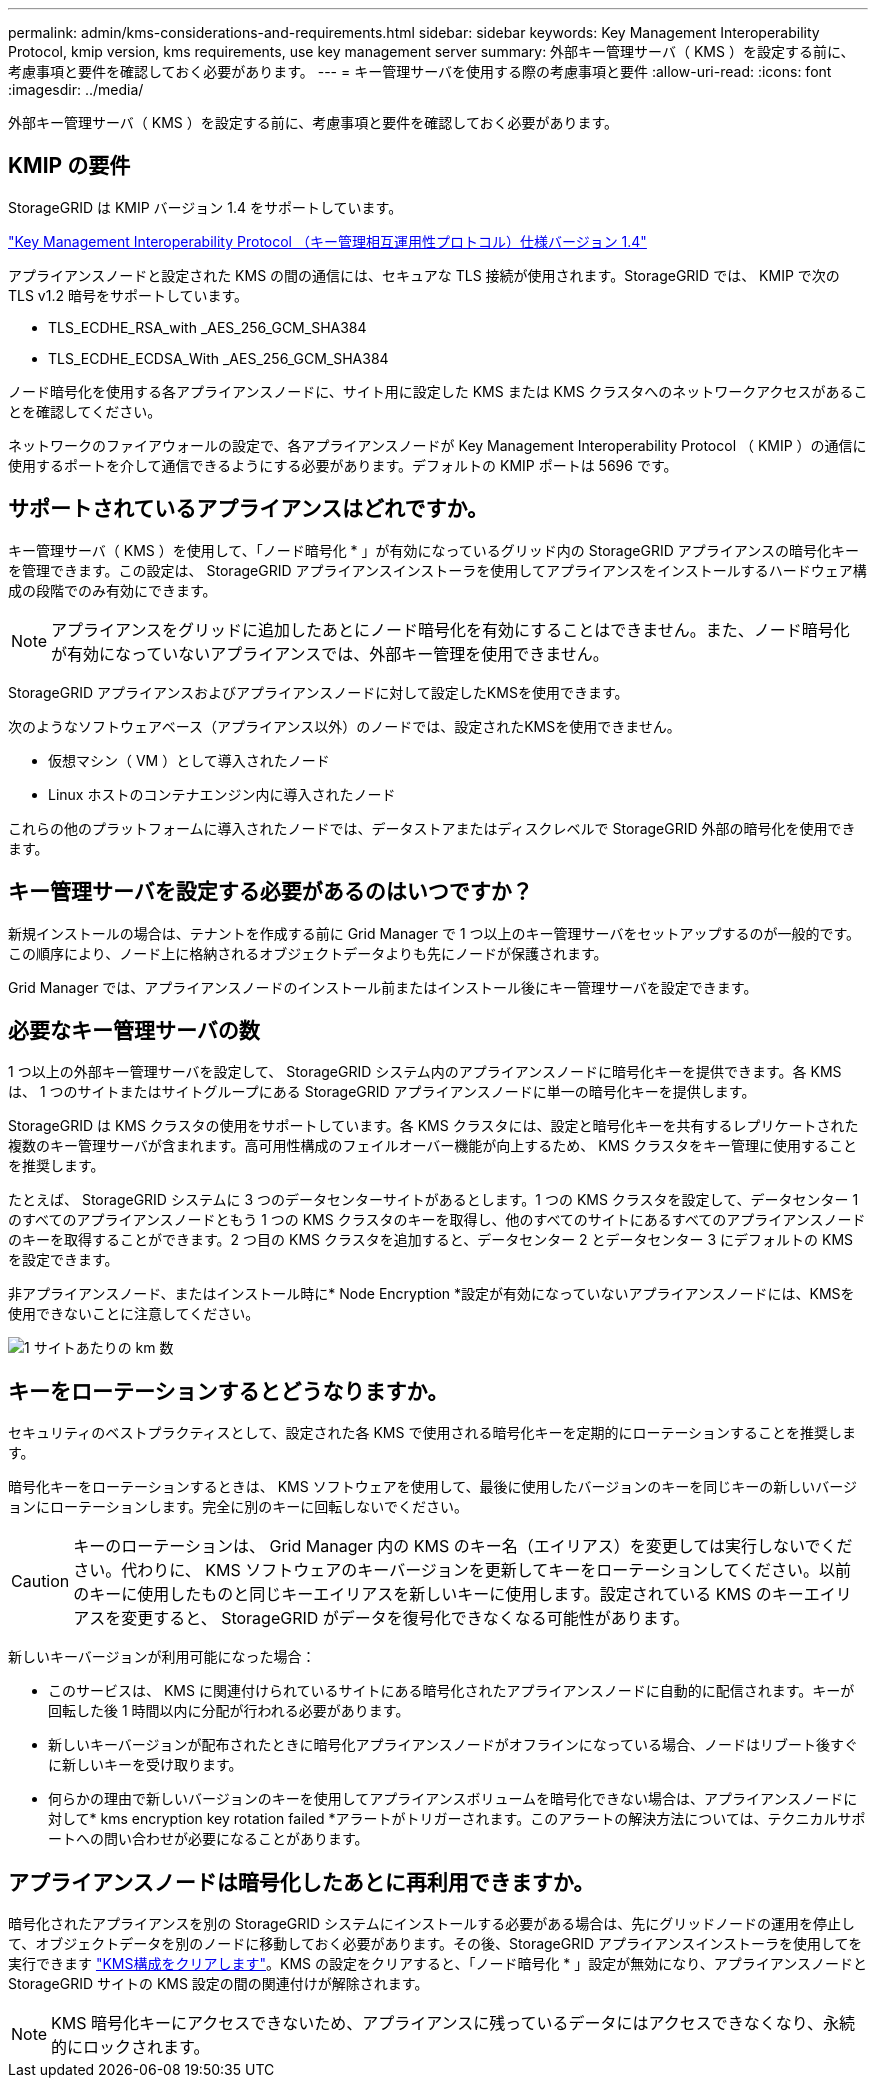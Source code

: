 ---
permalink: admin/kms-considerations-and-requirements.html 
sidebar: sidebar 
keywords: Key Management Interoperability Protocol, kmip version, kms requirements, use key management server 
summary: 外部キー管理サーバ（ KMS ）を設定する前に、考慮事項と要件を確認しておく必要があります。 
---
= キー管理サーバを使用する際の考慮事項と要件
:allow-uri-read: 
:icons: font
:imagesdir: ../media/


[role="lead"]
外部キー管理サーバ（ KMS ）を設定する前に、考慮事項と要件を確認しておく必要があります。



== KMIP の要件

StorageGRID は KMIP バージョン 1.4 をサポートしています。

http://docs.oasis-open.org/kmip/spec/v1.4/os/kmip-spec-v1.4-os.html["Key Management Interoperability Protocol （キー管理相互運用性プロトコル）仕様バージョン 1.4"^]

アプライアンスノードと設定された KMS の間の通信には、セキュアな TLS 接続が使用されます。StorageGRID では、 KMIP で次の TLS v1.2 暗号をサポートしています。

* TLS_ECDHE_RSA_with _AES_256_GCM_SHA384
* TLS_ECDHE_ECDSA_With _AES_256_GCM_SHA384


ノード暗号化を使用する各アプライアンスノードに、サイト用に設定した KMS または KMS クラスタへのネットワークアクセスがあることを確認してください。

ネットワークのファイアウォールの設定で、各アプライアンスノードが Key Management Interoperability Protocol （ KMIP ）の通信に使用するポートを介して通信できるようにする必要があります。デフォルトの KMIP ポートは 5696 です。



== サポートされているアプライアンスはどれですか。

キー管理サーバ（ KMS ）を使用して、「ノード暗号化 * 」が有効になっているグリッド内の StorageGRID アプライアンスの暗号化キーを管理できます。この設定は、 StorageGRID アプライアンスインストーラを使用してアプライアンスをインストールするハードウェア構成の段階でのみ有効にできます。


NOTE: アプライアンスをグリッドに追加したあとにノード暗号化を有効にすることはできません。また、ノード暗号化が有効になっていないアプライアンスでは、外部キー管理を使用できません。

StorageGRID アプライアンスおよびアプライアンスノードに対して設定したKMSを使用できます。

次のようなソフトウェアベース（アプライアンス以外）のノードでは、設定されたKMSを使用できません。

* 仮想マシン（ VM ）として導入されたノード
* Linux ホストのコンテナエンジン内に導入されたノード


これらの他のプラットフォームに導入されたノードでは、データストアまたはディスクレベルで StorageGRID 外部の暗号化を使用できます。



== キー管理サーバを設定する必要があるのはいつですか？

新規インストールの場合は、テナントを作成する前に Grid Manager で 1 つ以上のキー管理サーバをセットアップするのが一般的です。この順序により、ノード上に格納されるオブジェクトデータよりも先にノードが保護されます。

Grid Manager では、アプライアンスノードのインストール前またはインストール後にキー管理サーバを設定できます。



== 必要なキー管理サーバの数

1 つ以上の外部キー管理サーバを設定して、 StorageGRID システム内のアプライアンスノードに暗号化キーを提供できます。各 KMS は、 1 つのサイトまたはサイトグループにある StorageGRID アプライアンスノードに単一の暗号化キーを提供します。

StorageGRID は KMS クラスタの使用をサポートしています。各 KMS クラスタには、設定と暗号化キーを共有するレプリケートされた複数のキー管理サーバが含まれます。高可用性構成のフェイルオーバー機能が向上するため、 KMS クラスタをキー管理に使用することを推奨します。

たとえば、 StorageGRID システムに 3 つのデータセンターサイトがあるとします。1 つの KMS クラスタを設定して、データセンター 1 のすべてのアプライアンスノードともう 1 つの KMS クラスタのキーを取得し、他のすべてのサイトにあるすべてのアプライアンスノードのキーを取得することができます。2 つ目の KMS クラスタを追加すると、データセンター 2 とデータセンター 3 にデフォルトの KMS を設定できます。

非アプライアンスノード、またはインストール時に* Node Encryption *設定が有効になっていないアプライアンスノードには、KMSを使用できないことに注意してください。

image::../media/kms_per_site.png[1 サイトあたりの km 数]



== キーをローテーションするとどうなりますか。

セキュリティのベストプラクティスとして、設定された各 KMS で使用される暗号化キーを定期的にローテーションすることを推奨します。

暗号化キーをローテーションするときは、 KMS ソフトウェアを使用して、最後に使用したバージョンのキーを同じキーの新しいバージョンにローテーションします。完全に別のキーに回転しないでください。


CAUTION: キーのローテーションは、 Grid Manager 内の KMS のキー名（エイリアス）を変更しては実行しないでください。代わりに、 KMS ソフトウェアのキーバージョンを更新してキーをローテーションしてください。以前のキーに使用したものと同じキーエイリアスを新しいキーに使用します。設定されている KMS のキーエイリアスを変更すると、 StorageGRID がデータを復号化できなくなる可能性があります。

新しいキーバージョンが利用可能になった場合：

* このサービスは、 KMS に関連付けられているサイトにある暗号化されたアプライアンスノードに自動的に配信されます。キーが回転した後 1 時間以内に分配が行われる必要があります。
* 新しいキーバージョンが配布されたときに暗号化アプライアンスノードがオフラインになっている場合、ノードはリブート後すぐに新しいキーを受け取ります。
* 何らかの理由で新しいバージョンのキーを使用してアプライアンスボリュームを暗号化できない場合は、アプライアンスノードに対して* kms encryption key rotation failed *アラートがトリガーされます。このアラートの解決方法については、テクニカルサポートへの問い合わせが必要になることがあります。




== アプライアンスノードは暗号化したあとに再利用できますか。

暗号化されたアプライアンスを別の StorageGRID システムにインストールする必要がある場合は、先にグリッドノードの運用を停止して、オブジェクトデータを別のノードに移動しておく必要があります。その後、StorageGRID アプライアンスインストーラを使用してを実行できます link:../commonhardware/monitoring-node-encryption-in-maintenance-mode.html["KMS構成をクリアします"]。KMS の設定をクリアすると、「ノード暗号化 * 」設定が無効になり、アプライアンスノードと StorageGRID サイトの KMS 設定の間の関連付けが解除されます。


NOTE: KMS 暗号化キーにアクセスできないため、アプライアンスに残っているデータにはアクセスできなくなり、永続的にロックされます。
